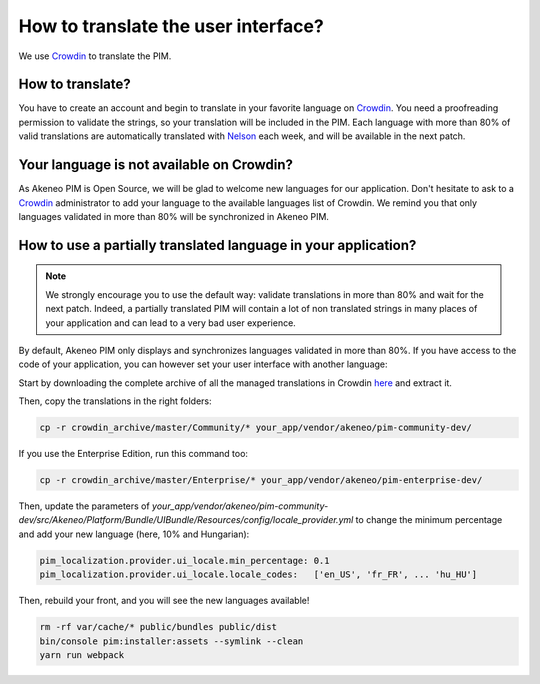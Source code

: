 How to translate the user interface?
====================================

We use `Crowdin`_ to translate the PIM.

.. image:: ./crowdin-logo.png

How to translate?
-----------------

You have to create an account and begin to translate in your favorite language on `Crowdin`_.
You need a proofreading permission to validate the strings, so your translation will be included in the PIM.
Each language with more than 80% of valid translations are automatically translated with `Nelson`_ each week, and will be available in the next patch.

Your language is not available on Crowdin?
------------------------------------------

As Akeneo PIM is Open Source, we will be glad to welcome new languages for our application.
Don't hesitate to ask to a `Crowdin`_ administrator to add your language to the available languages list of Crowdin.
We remind you that only languages validated in more than 80% will be synchronized in Akeneo PIM.

How to use a partially translated language in your application?
---------------------------------------------------------------

.. note::

    We strongly encourage you to use the default way: validate translations in more than 80% and wait for the next patch.
    Indeed, a partially translated PIM will contain a lot of non translated strings in many places of your application and can lead to a very bad user experience.

By default, Akeneo PIM only displays and synchronizes languages validated in more than 80%.
If you have access to the code of your application, you can however set your user interface with another language:

Start by downloading the complete archive of all the managed translations in Crowdin `here <https://crowdin.com/backend/download/project/akeneo.zip>`_ and extract it.

Then, copy the translations in the right folders:

.. code-block:: bash

    cp -r crowdin_archive/master/Community/* your_app/vendor/akeneo/pim-community-dev/

If you use the Enterprise Edition, run this command too:

.. code-block:: bash

    cp -r crowdin_archive/master/Enterprise/* your_app/vendor/akeneo/pim-enterprise-dev/

Then, update the parameters of `your_app/vendor/akeneo/pim-community-dev/src/Akeneo/Platform/Bundle/UIBundle/Resources/config/locale_provider.yml` to change the minimum percentage and add your new language (here, 10% and Hungarian):

.. code-block:: yaml

    pim_localization.provider.ui_locale.min_percentage: 0.1
    pim_localization.provider.ui_locale.locale_codes:   ['en_US', 'fr_FR', ... 'hu_HU']

Then, rebuild your front, and you will see the new languages available!

.. code-block:: bash

    rm -rf var/cache/* public/bundles public/dist
    bin/console pim:installer:assets --symlink --clean
    yarn run webpack

.. _Crowdin: https://crowdin.com/project/akeneo
.. _Nelson: https://github.com/akeneo/nelson
